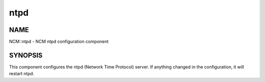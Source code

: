 
####
ntpd
####


****
NAME
****


NCM::ntpd - NCM ntpd configuration component


********
SYNOPSIS
********


This component configures the ntpd (Network Time Protocol) server.
If anything changed in the configuration, it will restart ntpd.

